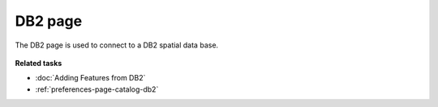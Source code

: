 DB2 page
########

The DB2 page is used to connect to a DB2 spatial data base.

.. figure:: /images/db2_page/DB2.jpg
   :align: center
   :alt: 

**Related tasks**

* :doc:`Adding Features from DB2`

* :ref:`preferences-page-catalog-db2`

